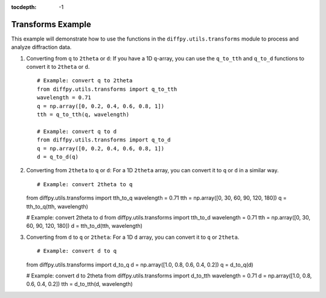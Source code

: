 .. _Transforms Example:

:tocdepth: -1

Transforms Example
##################

This example will demonstrate how to use the functions in the
``diffpy.utils.transforms`` module to process and analyze diffraction data.

1) Converting from ``q`` to ``2theta`` or ``d``:
   If you have a 1D ``q``-array, you can use the ``q_to_tth`` and ``q_to_d`` functions
   to convert it to ``2theta`` or ``d``. ::

    # Example: convert q to 2theta
    from diffpy.utils.transforms import q_to_tth
    wavelength = 0.71
    q = np.array([0, 0.2, 0.4, 0.6, 0.8, 1])
    tth = q_to_tth(q, wavelength)

    # Example: convert q to d
    from diffpy.utils.transforms import q_to_d
    q = np.array([0, 0.2, 0.4, 0.6, 0.8, 1])
    d = q_to_d(q)

(2) Converting from ``2theta`` to ``q`` or ``d``:
    For a 1D ``2theta`` array, you can convert it to ``q`` or ``d`` in a similar way. ::

    # Example: convert 2theta to q
    from diffpy.utils.transforms import tth_to_q
    wavelength = 0.71
    tth = np.array([0, 30, 60, 90, 120, 180])
    q = tth_to_q(tth, wavelength)

    # Example: convert 2theta to d
    from diffpy.utils.transforms import tth_to_d
    wavelength = 0.71
    tth = np.array([0, 30, 60, 90, 120, 180])
    d = tth_to_d(tth, wavelength)

(3) Converting from ``d`` to ``q`` or ``2theta``:
    For a 1D ``d`` array, you can convert it to ``q`` or ``2theta``. ::

    # Example: convert d to q
    from diffpy.utils.transforms import d_to_q
    d = np.array([1.0, 0.8, 0.6, 0.4, 0.2])
    q = d_to_q(d)

    # Example: convert d to 2theta
    from diffpy.utils.transforms import d_to_tth
    wavelength = 0.71
    d = np.array([1.0, 0.8, 0.6, 0.4, 0.2])
    tth = d_to_tth(d, wavelength)
